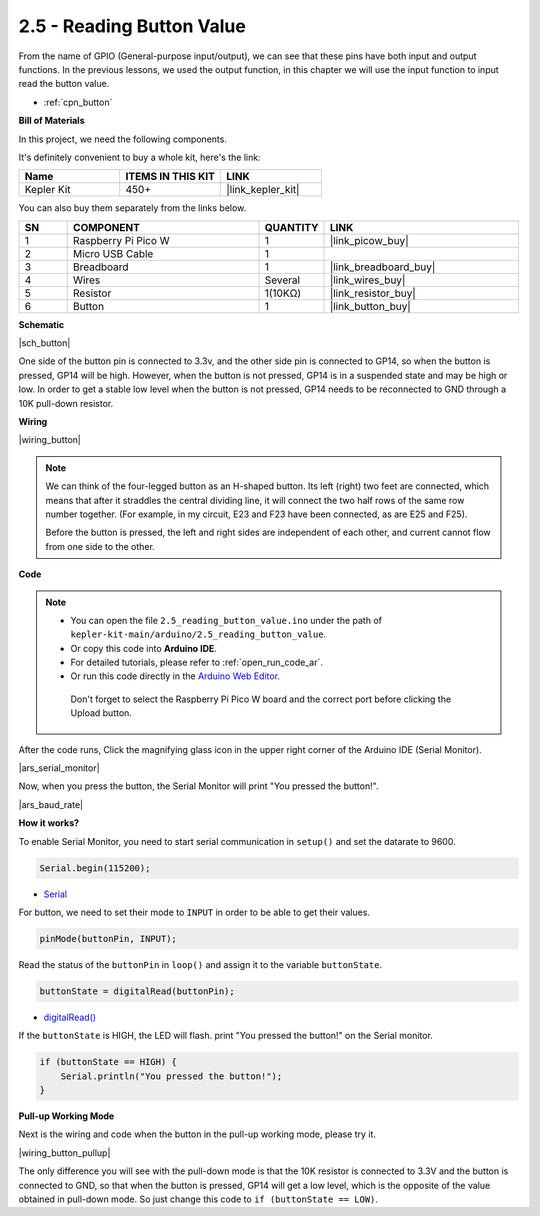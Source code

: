.. _ar_button:

2.5 - Reading Button Value
==============================================

From the name of GPIO (General-purpose input/output), we can see that these pins have both input and output functions. 
In the previous lessons, we used the output function, in this chapter we will use the input function to input read the button value.

* :ref:`cpn_button`

**Bill of Materials**

In this project, we need the following components. 

It's definitely convenient to buy a whole kit, here's the link: 

.. list-table::
    :widths: 20 20 20
    :header-rows: 1

    *   - Name	
        - ITEMS IN THIS KIT
        - LINK
    *   - Kepler Kit	
        - 450+
        - |link_kepler_kit|

You can also buy them separately from the links below.


.. list-table::
    :widths: 5 20 5 20
    :header-rows: 1

    *   - SN
        - COMPONENT	
        - QUANTITY
        - LINK

    *   - 1
        - Raspberry Pi Pico W
        - 1
        - |link_picow_buy|
    *   - 2
        - Micro USB Cable
        - 1
        - 
    *   - 3
        - Breadboard
        - 1
        - |link_breadboard_buy|
    *   - 4
        - Wires
        - Several
        - |link_wires_buy|
    *   - 5
        - Resistor
        - 1(10KΩ)
        - |link_resistor_buy|
    *   - 6
        - Button
        - 1
        - |link_button_buy|

**Schematic**

|sch_button|

One side of the button pin is connected to 3.3v, and the other side pin is connected to GP14, so when the button is pressed, GP14 will be high. However, when the button is not pressed, GP14 is in a suspended state and may be high or low. In order to get a stable low level when the button is not pressed, GP14 needs to be reconnected to GND through a 10K pull-down resistor.

**Wiring**

|wiring_button|


.. note::
    We can think of the four-legged button as an H-shaped button. Its left (right) two feet are connected, which means that after it straddles the central dividing line, it will connect the two half rows of the same row number together. (For example, in my circuit, E23 and F23 have been connected, as are E25 and F25).

    Before the button is pressed, the left and right sides are independent of each other, and current cannot flow from one side to the other.


**Code**

.. note::

   * You can open the file ``2.5_reading_button_value.ino`` under the path of ``kepler-kit-main/arduino/2.5_reading_button_value``. 
   * Or copy this code into **Arduino IDE**.
   * For detailed tutorials, please refer to :ref:`open_run_code_ar`.
   * Or run this code directly in the `Arduino Web Editor <https://docs.arduino.cc/cloud/web-editor/tutorials/getting-started/getting-started-web-editor>`_.

    Don't forget to select the Raspberry Pi Pico W board and the correct port before clicking the Upload button.

.. raw:: html
    
    <iframe src=https://create.arduino.cc/editor/sunfounder01/6fcb7cac-e866-4a2d-8162-8e0c6fd17660/preview?embed style="height:510px;width:100%;margin:10px 0" frameborder=0></iframe>



After the code runs, Click the magnifying glass icon in the upper right corner of the Arduino IDE (Serial Monitor).

|ars_serial_monitor|


Now, when you press the button, the Serial Monitor will print "You pressed the button!".

|ars_baud_rate|


**How it works?**

To enable Serial Monitor, you need to start serial communication in ``setup()`` and set the datarate to 9600.

.. code-block:: arduino

    Serial.begin(115200);

    
* `Serial <https://www.arduino.cc/reference/en/language/functions/communication/serial/>`_


For button, we need to set their mode to ``INPUT`` in order to be able to get their values.

.. code-block:: arduino

    pinMode(buttonPin, INPUT);

Read the status of the ``buttonPin`` in ``loop()`` and assign it to the variable ``buttonState``.

.. code-block:: arduino

    buttonState = digitalRead(buttonPin);
    
* `digitalRead() <https://www.arduino.cc/reference/en/language/functions/digital-io/digitalread/>`_


If the ``buttonState`` is HIGH, the LED will flash. 
print "You pressed the button!" on the Serial monitor.

.. code-block:: arduino

    if (buttonState == HIGH) {
        Serial.println("You pressed the button!");
    }


**Pull-up Working Mode**

Next is the wiring and code when the button in the pull-up working mode, please try it.

|wiring_button_pullup|

.. 1. Connect the 3V3 pin of Pico W to the positive power bus of the breadboard.
.. #. Insert the button into the breadboard and straddle the central dividing line.
.. #. Use a jumper wire to connect one of the button pins to the **negative** bus (mine is the pin on the upper right).
.. #. Connect the other pin (upper left or lower left) to GP14 with a jumper wire.
.. #. Use a 10K resistor to connect the pin on the upper left corner of the button and the **positive** bus.
.. #. Connect the negative power bus of the breadboard to Pico's GND.

The only difference you will see with the pull-down mode is that the 10K resistor is connected to 3.3V and the button is connected to GND, so that when the button is pressed, GP14 will get a low level, which is the opposite of the value obtained in pull-down mode.
So just change this code to ``if (buttonState == LOW)``.
